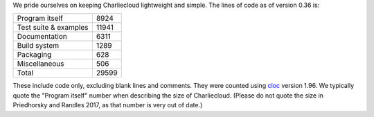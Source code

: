 .. Do not edit this file — it’s auto-generated.

We pride ourselves on keeping Charliecloud lightweight and simple. The lines
of code as of version 0.36 is:

.. list-table::

   * - Program itself
     - 8924
   * - Test suite & examples
     - 11941
   * - Documentation
     - 6311
   * - Build system
     - 1289
   * - Packaging
     - 628
   * - Miscellaneous
     - 506
   * - Total
     - 29599

These include code only, excluding blank lines and comments. They were counted
using `cloc <https://github.com/AlDanial/cloc>`_ version 1.96.
We typically quote the "Program itself" number when describing the size of
Charliecloud. (Please do not quote the size in Priedhorsky and Randles 2017,
as that number is very out of date.)

